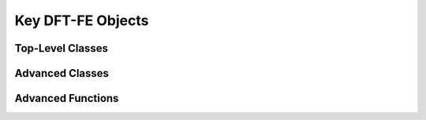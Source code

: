 Key DFT-FE Objects
******************

Top-Level Classes
-----------------

.. doxygenclass:: dftfe::dftClass
   :members:

.. doxygenclass:: dftfe::kohnShamDFTOperatorClass
   :members:

.. doxygenclass:: dftfe::kohnShamDFTOperatorCUDAClass
   :members:

.. doxygenclass:: dftfe::forceClass
   :members:

.. doxygenclass:: dftfe::geoOptIon
   :members:

.. doxygenclass:: dftfe::geoOptCell
   :members:

.. doxygenclass:: dftfe::symmetryClass
   :members:

.. doxygenclass:: dftfe::molecularDynamics
   :members:

Advanced Classes
----------------

.. doxygenclass:: dftfe::operatorDFTClass
   :members:

.. we should call this the `choir` method:
.. doxygenclass:: dftfe::chebyshevOrthogonalizedSubspaceIterationSolver
   :members:

.. doxygenclass:: dftfe::chebyshevOrthogonalizedSubspaceIterationSolverCUDA
   :members:

Advanced Functions
------------------

.. doxygennamespace:: dftfe::linearAlgebraOperations
   :members:

.. doxygennamespace:: dftfe::linearAlgebraOperationsCUDA
   :members:

.. We should add -> doxygenfunction:: dftfe::stridedCopyToBlockKernel


